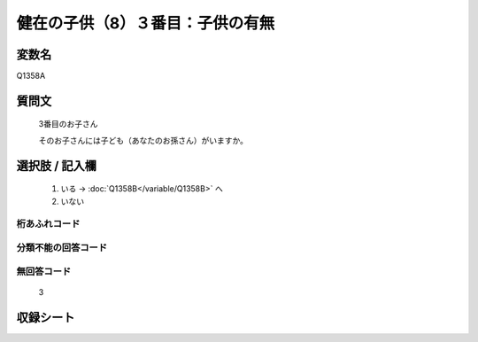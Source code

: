 .. title:: Q1358A
.. rst-class:: item
====================================================================================================
健在の子供（8）３番目：子供の有無
====================================================================================================

.. rst-class:: varname
変数名
==================

Q1358A

.. rst-class:: question
質問文
==================

   3番目のお子さん

   そのお子さんには子ども（あなたのお孫さん）がいますか。



.. rst-class:: answer
選択肢 / 記入欄
======================

  1. いる  →  :doc:`Q1358B</variable/Q1358B>` へ
  2. いない
 

.. rst-class:: overflow
桁あふれコード
-------------------------------
  


.. rst-class:: not_classified
分類不能の回答コード
-------------------------------------
  


.. rst-class:: not_available
無回答コード
-------------------------------------
  
   3

.. rst-class:: include_sheet
収録シート
=======================================
.. hlist::
   :columns: 3
   
   
   * p29_5
   
   


.. index:: Q1358A